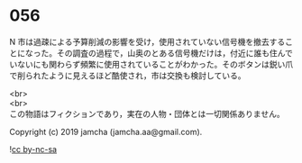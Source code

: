 #+OPTIONS: toc:nil
#+OPTIONS: \n:t

* 056

  N 市は過疎による予算削減の影響を受け，使用されていない信号機を撤去することになった。その調査の過程で，山奥のとある信号機だけは，付近に誰も住んでいないにも関わらず頻繁に使用されていることがわかった。そのボタンは鋭い爪で削られたように見えるほど酷使され，市は交換も検討している。

  <br>
  <br>
  この物語はフィクションであり，実在の人物・団体とは一切関係ありません。

  Copyright (c) 2019 jamcha (jamcha.aa@gmail.com).

  ![[https://i.creativecommons.org/l/by-nc-sa/4.0/88x31.png][cc by-nc-sa]]
